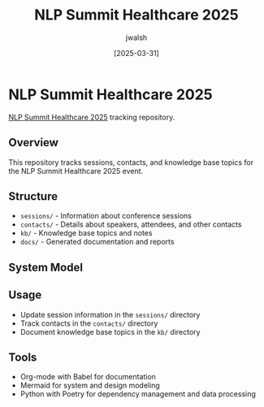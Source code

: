 #+TITLE: NLP Summit Healthcare 2025
#+AUTHOR: jwalsh
#+DATE: [2025-03-31]
#+PROPERTY: header-args :tangle yes :mkdirp yes

* NLP Summit Healthcare 2025
[[https://www.nlpsummit.org/healthcare-2025/][NLP Summit Healthcare 2025]] tracking repository.

** Overview
This repository tracks sessions, contacts, and knowledge base topics for the NLP Summit Healthcare 2025 event.

** Structure
- =sessions/= - Information about conference sessions
- =contacts/= - Details about speakers, attendees, and other contacts
- =kb/= - Knowledge base topics and notes
- =docs/= - Generated documentation and reports

** System Model
#+begin_src mermaid :file docs/system-model.png :exports results
graph TD
    A[NLP Summit Healthcare 2025] --> B[Sessions]
    A --> C[Contacts]
    A --> D[Knowledge Base]
    
    B --> B1[Tracks]
    B --> B2[Presentations]
    B --> B3[Workshops]
    
    C --> C1[Speakers]
    C --> C2[Attendees]
    C --> C3[Organizations]
    
    D --> D1[NLP Topics]
    D --> D2[Healthcare Applications]
    D --> D3[Research Areas]
    D --> D4[Technologies]
#+end_src

** Usage
- Update session information in the =sessions/= directory
- Track contacts in the =contacts/= directory
- Document knowledge base topics in the =kb/= directory

** Tools
- Org-mode with Babel for documentation
- Mermaid for system and design modeling
- Python with Poetry for dependency management and data processing
